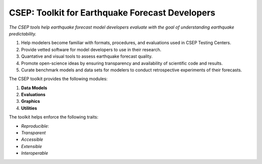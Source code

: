 CSEP: Toolkit for Earthquake Forecast Developers
================================================

*The CSEP tools help earthquake forecast model developers evaluate with the goal of understanding
earthquake predictability.*


1. Help modelers become familiar with formats, procedures, and evaluations used in CSEP Testing Centers.
2. Provide vetted software for model developers to use in their research.
3. Quantative and visual tools to assess earthquake forecast quality.
4. Promote open-science ideas by ensuring transparency and availability of scientific code and results.
5. Curate benchmark models and data sets for modelers to conduct retrospective experiments of their forecasts.

The CSEP toolkit provides the following modules:

1. **Data Models**
2. **Evaluations**
3. **Graphics**
4. **Utilities**

The toolkit helps enforce the following traits:

+ *Reproducible*:
+ *Transparent*
+ *Accessible*
+ *Extensible*
+ *Interoperable*






